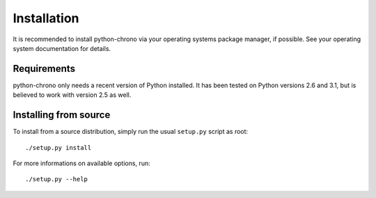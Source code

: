 Installation
============

It is recommended to install python-chrono via your operating systems
package manager, if possible. See your operating system documentation
for details.

Requirements
------------

python-chrono only needs a recent version of Python installed. It has been
tested on Python versions 2.6 and 3.1, but is believed to work with version
2.5 as well.

Installing from source
----------------------

To install from a source distribution, simply run the usual ``setup.py``
script as root::

   ./setup.py install

For more informations on available options, run::

   ./setup.py --help

